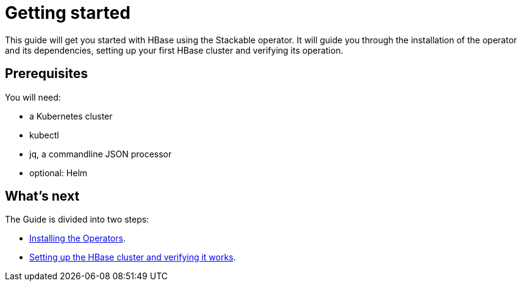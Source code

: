= Getting started

This guide will get you started with HBase using the Stackable operator. It will guide you through the installation of the operator and its dependencies, setting up your first HBase cluster and verifying its operation.

== Prerequisites

You will need:

* a Kubernetes cluster
* kubectl
* jq, a commandline JSON processor
* optional: Helm

== What's next

The Guide is divided into two steps:

* xref:installation.adoc[Installing the Operators].
* xref:first_steps.adoc[Setting up the HBase cluster and verifying it works].